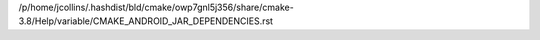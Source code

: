 /p/home/jcollins/.hashdist/bld/cmake/owp7gnl5j356/share/cmake-3.8/Help/variable/CMAKE_ANDROID_JAR_DEPENDENCIES.rst